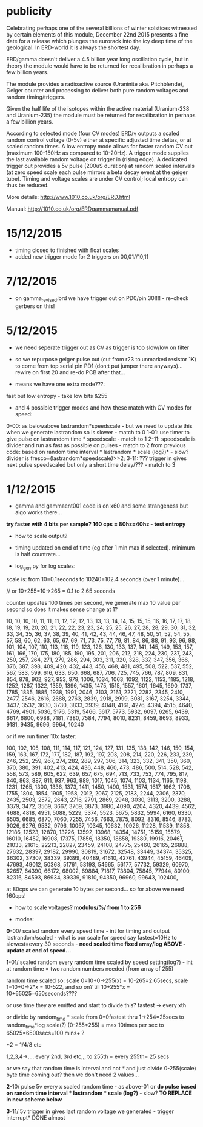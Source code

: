 
* publicity

Celebrating perhaps one of the several billions of winter solstices
witnessed by certain elements of this module, December 22nd 2015
presents a fine date for a release which plunges the eurorack into the
icy deep time of the geological. In ERD-world it is always the
shortest day.

ERD/gamma doesn't deliver a 4.5 billion year long oscillation cycle,
but in theory the module would have to be returned for recalibration
in perhaps a few billion years.

The module provides a radioactive source (Uraninite aka. Pitchblende),
Geiger counter and processing to deliver both pure random voltages and
random timing/triggers.

Given the half life of the isotopes within the active material
(Uranium-238 and Uranium-235) the module must be returned for
recalibration in perhaps a few billion years.

According to selected mode (four CV modes) ERD/γ outputs a scaled
random control voltage (0-5v) either at specific adjusted time deltas,
or at scaled random times. A low entropy mode allows for faster random
CV out (maximum 100-150Hz as compared to 10-20Hz). A trigger mode
supplies the last available random voltage on trigger in (rising
edge). A dedicated trigger out provides a 5v pulse (200uS duration) at
random scaled intervals (at zero speed scale each pulse mirrors a beta
decay event at the geiger tube). Timing and voltage scales are under
CV control; local entropy can thus be reduced.

More details: http://www.1010.co.uk/org/ERD.html

Manual: http://1010.co.uk/org/ERDgammamanual.pdf

* 15/12/2015

- timing closed to finished with float scales
- added new trigger mode for 2 triggers on 00,01//10,11

* 7/12/2015

- on gamma_revised.brd we have trigger out on PD0/pin 30!!!! - re-check gerbers on this!

* 5/12/2015

- we need seperate trigger out as CV as trigger is too slow/low on filter

- so we repurpose geiger pulse out (cut from r23 to unmarked resistor
  1K) to come from top serial pin PD1 (don;t put jumper there
  anyways)... rewire on first 20 and re-do PCB after that...

- means we have one extra mode???:

fast but low entropy - take low bits &255

-  and 4 possible trigger modes and how these match with CV modes for speed:

0-00: as belowabove lastrandom*speedscale - but we need to update this when we generate lastrandom so is slower  - match to 0
1-01: use timer to give pulse on lastrandom time * speedscale - match to 1
2-11: speedscale is divider and run as fast as possible on pulses - match to 2
from previous code: based on random time interval * lastrandom * scale (log?)* - slow?
divider is fresco=(lastrandom*speedscale)>>2;
3-11: ??? trigger in gives next pulse speedscaled but only a short time delay/??? - match to 3

* 1/12/2015

- gamma and gammaent001 code is on x60 and some strangeness but algo works there...

*try faster with 4 bits per sample? 160 cps = 80hz=40hz - test entropy*

- how to scale output?

- timing updated on end of time (eg after 1 min max if selected). minimum is half countrate...

- log_gen.py for log scales:

scale is: from 10=0.1seconds to 10240=102.4 seconds (over 1 minute)...

// or 10+255=10->265 = 0.1 to 2.65 seconds

counter updates 100 times per second, we generate max 10 value per
second so does it makes sense change at 1?

10, 10, 10, 10, 11, 11, 11, 12, 12, 12, 13, 13, 13, 14, 14, 15, 15,
15, 16, 16, 17, 17, 18, 18, 19, 19, 20, 20, 21, 22, 22, 23, 23, 24,
25, 25, 26, 27, 28, 28, 29, 30, 31, 32, 33, 34, 35, 36, 37, 38, 39,
40, 41, 42, 43, 44, 46, 47, 48, 50, 51, 52, 54, 55, 57, 58, 60, 62,
63, 65, 67, 69, 71, 73, 75, 77, 79, 81, 84, 86, 88, 91, 93, 96, 98,
101, 104, 107, 110, 113, 116, 119, 123, 126, 130, 133, 137, 141, 145,
149, 153, 157, 161, 166, 170, 175, 180, 185, 190, 195, 201, 206, 212,
218, 224, 230, 237, 243, 250, 257, 264, 271, 279, 286, 294, 303, 311,
320, 328, 337, 347, 356, 366, 376, 387, 398, 409, 420, 432, 443, 456,
468, 481, 495, 508, 522, 537, 552, 567, 583, 599, 616, 633, 650, 668,
687, 706, 725, 745, 766, 787, 809, 831, 854, 878, 902, 927, 953, 979,
1006, 1034, 1063, 1092, 1122, 1153, 1185, 1218, 1252, 1287, 1322,
1359, 1396, 1435, 1475, 1515, 1557, 1601, 1645, 1690, 1737, 1785,
1835, 1885, 1938, 1991, 2046, 2103, 2161, 2221, 2282, 2345, 2410,
2477, 2546, 2616, 2688, 2763, 2839, 2918, 2999, 3081, 3167, 3254,
3344, 3437, 3532, 3630, 3730, 3833, 3939, 4048, 4161, 4276, 4394,
4515, 4640, 4769, 4901, 5036, 5176, 5319, 5466, 5617, 5773, 5932,
6097, 6265, 6439, 6617, 6800, 6988, 7181, 7380, 7584, 7794, 8010,
8231, 8459, 8693, 8933, 9181, 9435, 9696, 9964, 10240

or if we run timer 10x faster:

100, 102, 105, 108, 111, 114, 117, 121, 124, 127, 131, 135, 138, 142,
146, 150, 154, 159, 163, 167, 172, 177, 182, 187, 192, 197, 203, 208,
214, 220, 226, 233, 239, 246, 252, 259, 267, 274, 282, 289, 297, 306,
314, 323, 332, 341, 350, 360, 370, 380, 391, 402, 413, 424, 436, 448,
460, 473, 486, 500, 514, 528, 542, 558, 573, 589, 605, 622, 639, 657,
675, 694, 713, 733, 753, 774, 795, 817, 840, 863, 887, 911, 937, 963,
989, 1017, 1045, 1074, 1103, 1134, 1165, 1198, 1231, 1265, 1300, 1336,
1373, 1411, 1450, 1490, 1531, 1574, 1617, 1662, 1708, 1755, 1804,
1854, 1905, 1958, 2012, 2067, 2125, 2183, 2244, 2306, 2370, 2435,
2503, 2572, 2643, 2716, 2791, 2869, 2948, 3030, 3113, 3200, 3288,
3379, 3472, 3569, 3667, 3769, 3873, 3980, 4090, 4204, 4320, 4439,
4562, 4688, 4818, 4951, 5088, 5229, 5374, 5523, 5675, 5832, 5994,
6160, 6330, 6505, 6685, 6870, 7060, 7255, 7456, 7663, 7875, 8092,
8316, 8546, 8783, 9026, 9276, 9532, 9796, 10067, 10345, 10632, 10926,
11228, 11539, 11858, 12186, 12523, 12870, 13226, 13592, 13968, 14354,
14751, 15159, 15579, 16010, 16452, 16908, 17375, 17856, 18350, 18858,
19380, 19916, 20467, 21033, 21615, 22213, 22827, 23459, 24108, 24775,
25460, 26165, 26888, 27632, 28397, 29182, 29990, 30819, 31672, 32548,
33449, 34374, 35325, 36302, 37307, 38339, 39399, 40489, 41610, 42761,
43944, 45159, 46409, 47693, 49012, 50368, 51761, 53193, 54665, 56177,
57732, 59329, 60970, 62657, 64390, 66172, 68002, 69884, 71817, 73804,
75845, 77944, 80100, 82316, 84593, 86934, 89339, 91810, 94350, 96960,
99643, 102400,


at 80cps we can generate 10 bytes per second... so for above we need 160cps!

- how to scale voltages? *modulus/%/ from 1 to 256*

- modes:

*0*-00/ scaled random every speed time - int for timing and output
lastrandom/scaled - what is our scale for speed say fastest=10Hz to
slowest=every 30 seconds - *need scaled time fixed array/log ABOVE - update at end of speed...*

*1*-01/ scaled random every random time scaled by speed setting(log?) - int at
random time = two random numbers needed (from array of 255)

random time scaled so: scale 0=10+0->255(x) = 10-265=2.65secs, scale 1=10+0->2*x = 10-522, and so on? till 10+255*x = 10+65025=650seconds????

or use time they are emitted and start to divide this? fastest -> every xth

or divide by random_time * scale from 0*0fastest thru 1->254=25secs to
random_time*log scale(?) (0-255*255) = max 10times per sec to
65025=6500secs=100 mins+ ?

*2 = 1/4/8 etc

1,2,3,4->.... every 2nd, 3rd etc,,, to 255th = every 255th= 25 secs

or we say that random time is interval and not /*/ and just divide
0-255(scale) byte time coming out? then we don't need 2 values...

*2*-10/ pulse 5v every x scaled random time - as above-01 or *do pulse
based on random time interval * lastrandom * scale (log?)* - slow? *TO REPLACE in new scheme below*

*3*-11/ 5v trigger in gives last random voltage we generated - trigger interrupt* DONE almost


